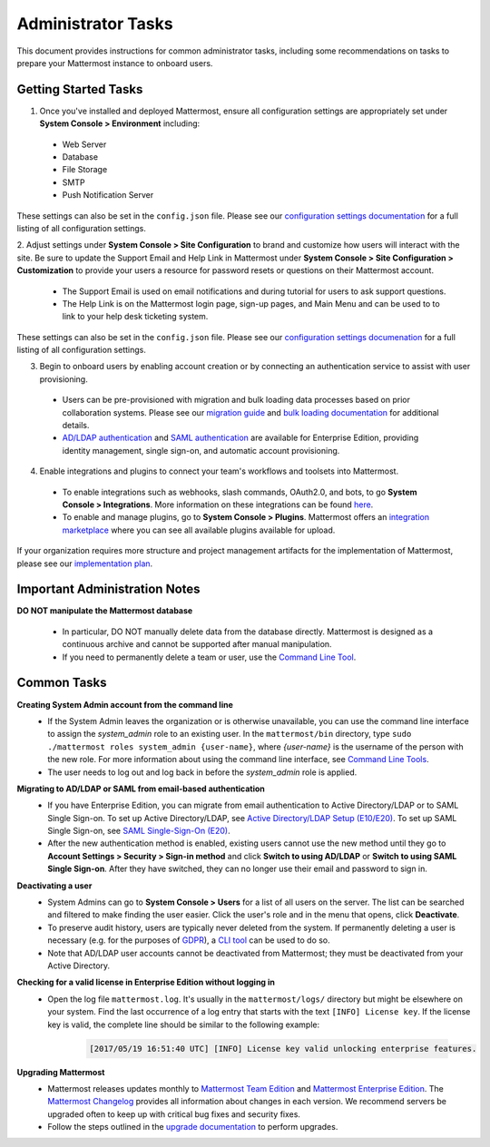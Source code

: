 Administrator Tasks
===================

This document provides instructions for common administrator tasks, including some recommendations on tasks to prepare your Mattermost instance to onboard users.

Getting Started Tasks
-----------------------
1. Once you've installed and deployed Mattermost, ensure all configuration settings are appropriately set under **System Console > Environment** including: 
 - Web Server
 - Database
 - File Storage
 - SMTP
 - Push Notification Server 
  
These settings can also be set in the ``config.json`` file.  Please see our `configuration settings documentation <https://docs.mattermost.com/administration/config-settings.html>`__ for a full listing of all configuration settings. 

2. Adjust settings under **System Console > Site Configuration** to brand and customize how users will interact with the site.  
Be sure to update the Support Email and Help Link in Mattermost under **System Console > Site Configuration > Customization** to provide your users a resource for password resets or questions on their Mattermost account.

 - The Support Email is used on email notifications and during tutorial for users to ask support questions.
 - The Help Link is on the Mattermost login page, sign-up pages, and Main Menu and can be used to to link to your help desk ticketing system.  
 
These settings can also be set in the ``config.json`` file.  Please see our `configuration settings documenation <https://docs.mattermost.com/administration/config-settings.html>`__ for a full listing of all configuration settings.  

3. Begin to onboard users by enabling account creation or by connecting an authentication service to assist with user provisioning.  

 - Users can be pre-provisioned with migration and bulk loading data processes based on prior collaboration systems. Please see our `migration guide <https://docs.mattermost.com/administration/migrating.html#migration-guide>`_ and `bulk loading documentation <https://docs.mattermost.com/deployment/bulk-loading.html>`_ for additional details.
 - `AD/LDAP authentication <https://docs.mattermost.com/deployment/sso-ldap.html#active-directory-ldap-setup-e10-e20>`_ and `SAML authentication <https://docs.mattermost.com/deployment/sso-saml.html>`_ are available for Enterprise Edition, providing identity management, single sign-on, and automatic account provisioning.   

4. Enable integrations and plugins to connect your team's workflows and toolsets into Mattermost. 

 - To enable integrations such as webhooks, slash commands, OAuth2.0, and bots, to go **System Console > Integrations**. More information on these integrations can be found `here <https://docs.mattermost.com/guides/integration.html>`_. 
 - To enable and manage plugins, go to **System Console > Plugins**.  Mattermost offers an `integration marketplace <https://integrations.mattermost.com/>`_ where you can see all available plugins available for upload. 

If your organization requires more structure and project management artifacts for the implementation of Mattermost, please see our `implementation plan <https://docs.mattermost.com/getting-started/implementation_plan.html>`__.

Important Administration Notes 
------------------------------
**DO NOT manipulate the Mattermost database**

 - In particular, DO NOT manually delete data from the database directly. Mattermost is designed as a continuous archive and cannot be supported after manual manipulation.
 - If you need to permanently delete a team or user, use the `Command Line Tool <https://docs.mattermost.com/administration/command-line-tools.html>`__.

Common Tasks
------------

**Creating System Admin account from the command line**
 - If the System Admin leaves the organization or is otherwise unavailable, you can use the command line interface to assign the *system_admin* role to an existing user. In the ``mattermost/bin`` directory, type ``sudo ./mattermost roles system_admin {user-name}``, where *{user-name}* is the username of the person with the new role. For more information about using the command line interface, see `Command Line Tools <https://docs.mattermost.com/administration/command-line-tools.html>`_.
 - The user needs to log out and log back in before the *system_admin* role is applied.
  
**Migrating to AD/LDAP or SAML from email-based authentication**
 - If you have Enterprise Edition, you can migrate from email authentication to Active Directory/LDAP or to SAML Single Sign-on. To set up Active Directory/LDAP, see `Active Directory/LDAP Setup (E10/E20) <https://docs.mattermost.com/deployment/sso-ldap.html#active-directory-ldap-setup-e10-e20>`_. To set up SAML Single Sign-on, see `SAML Single-Sign-On (E20) <https://docs.mattermost.com/deployment/sso-saml.html>`_.
 - After the new authentication method is enabled, existing users cannot use the new method until they go to **Account Settings > Security > Sign-in method** and click **Switch to using AD/LDAP** or **Switch to using SAML Single Sign-on**. After they have switched, they can no longer use their email and password to sign in.  

**Deactivating a user**
 - System Admins can go to **System Console > Users** for a list of all users on the server. The list can be searched and filtered to make finding the user easier. Click the user's role and in the menu that opens, click **Deactivate**.
 - To preserve audit history, users are typically never deleted from the system. If permanently deleting a user is necessary (e.g. for the purposes of `GDPR <https://gdpr-info.eu/>`__), a `CLI tool <https://docs.mattermost.com/administration/command-line-tools.html>`_ can be used to do so.
 - Note that AD/LDAP user accounts cannot be deactivated from Mattermost; they must be deactivated from your Active Directory.

**Checking for a valid license in Enterprise Edition without logging in**
 - Open the log file ``mattermost.log``. It's usually in the ``mattermost/logs/`` directory but might be elsewhere on your system. Find the last occurrence of a log entry that starts with the text ``[INFO] License key``. If the license key is valid, the complete line should be similar to the following example:

    .. code-block:: text

      [2017/05/19 16:51:40 UTC] [INFO] License key valid unlocking enterprise features.
      
**Upgrading Mattermost**
 - Mattermost releases updates monthly to `Mattermost Team Edition <https://mattermost.com/>`_ and `Mattermost Enterprise Edition <https://about.mattermost.com/pricing/>`_.  The `Mattermost Changelog <https://docs.mattermost.com/administration/changelog.html>`_ provides all information about changes in each version. We recommend servers be upgraded often to keep up with critical bug fixes and security fixes. 
 - Follow the steps outlined in the `upgrade documentation <https://docs.mattermost.com/administration/upgrade.html>`_ to perform upgrades.   

